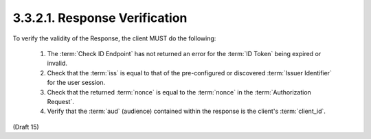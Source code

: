 3.3.2.1.  Response Verification
~~~~~~~~~~~~~~~~~~~~~~~~~~~~~~~~~~~~~~~~

To verify the validity of the Response, the client MUST do the following:

    1.  The :term:`Check ID Endpoint` has not returned an error for the :term:`ID Token` being expired or invalid.
    2.  Check that the :term:`iss` is equal to that of the pre-configured or discovered :term:`Issuer Identifier` for the user session.
    3.  Check that the returned :term:`nonce` is equal to the :term:`nonce` in the :term:`Authorization Request`.
    4.  Verify that the :term:`aud` (audience) contained within the response is the client's :term:`client_id`.

(Draft 15)
